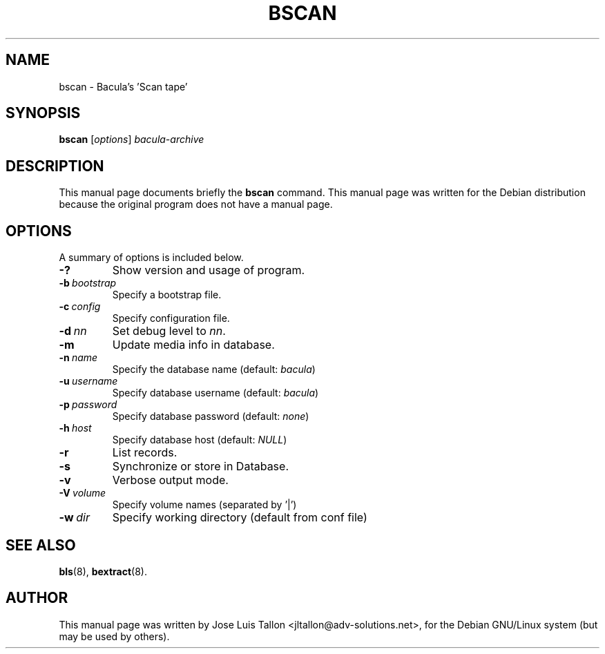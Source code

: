 .\"                                      Hey, EMACS: -*- nroff -*-
.\" First parameter, NAME, should be all caps
.\" Second parameter, SECTION, should be 1-8, maybe w/ subsection
.\" other parameters are allowed: see man(7), man(1)
.TH BSCAN 8 "Oct 24, 2003" "Kern Sibbald&John Walker" "Network backup, recovery and verification"
.\" Please adjust this date whenever revising the manpage.
.\"
.SH NAME
 bscan \- Bacula's 'Scan tape'
.SH SYNOPSIS
.B bscan
.RI [ options ]
.I bacula-archive
.br
.SH DESCRIPTION
This manual page documents briefly the
.B bscan
command.
This manual page was written for the Debian distribution
because the original program does not have a manual page.
.PP
.\" TeX users may be more comfortable with the \fB<whatever>\fP and
.\" \fI<whatever>\fP escape sequences to invode bold face and italics, 
.\" respectively.
.SH OPTIONS
A summary of options is included below.
.TP
.B \-?
Show version and usage of program.
.TP
.BI \-b\  bootstrap
Specify a bootstrap file.
.TP
.BI \-c\  config
Specify configuration file.
.TP
.BI \-d\  nn
Set debug level to \fInn\fP.
.TP
.B \-m
Update media info in database.
.TP
.BI \-n\  name
Specify the database name (default: \fIbacula\fP)
.TP
.BI \-u\  username
Specify database username (default: \fIbacula\fP)
.TP
.BI \-p\  password
Specify database password (default: \fInone\fP)
.TP
.BI \-h\  host
Specify database host (default: \fINULL\fP)
.TP
.B \-r
List records.
.TP
.B \-s
Synchronize or store in Database.
.TP
.B \-v
Verbose output mode.
.TP
.BI \-V\  volume
Specify volume names (separated by '|')
.TP
.BI \-w\  dir
Specify working directory (default from conf file)
.SH SEE ALSO
.BR bls (8),
.BR bextract (8).
.br
.SH AUTHOR
This manual page was written by Jose Luis Tallon
.nh 
<jltallon@adv\-solutions.net>,
for the Debian GNU/Linux system (but may be used by others).
 

